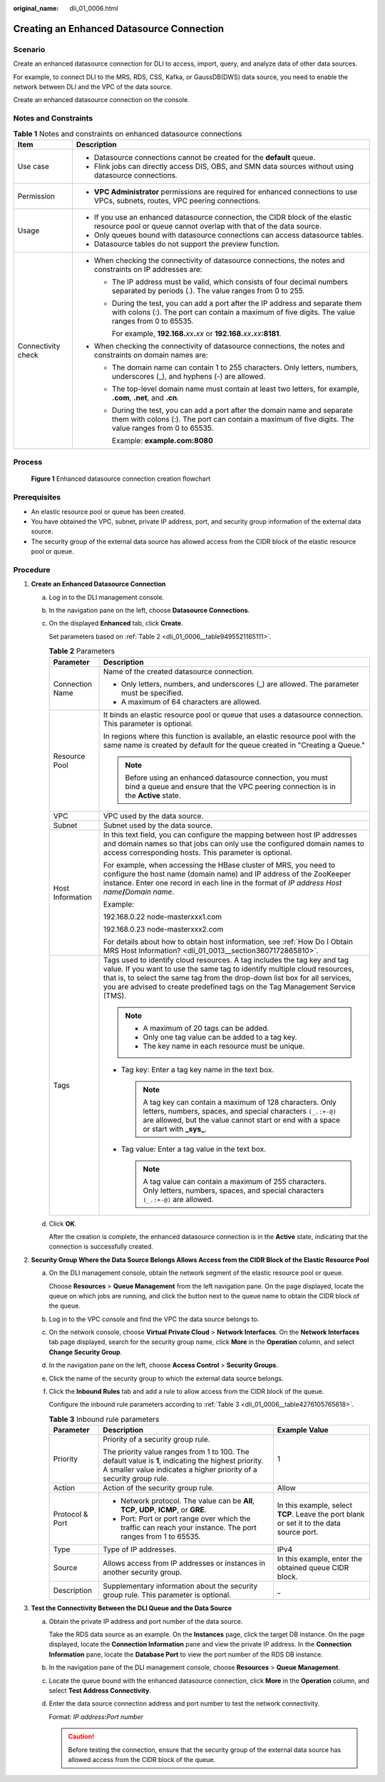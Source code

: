 :original_name: dli_01_0006.html

.. _dli_01_0006:

Creating an Enhanced Datasource Connection
==========================================

Scenario
--------

Create an enhanced datasource connection for DLI to access, import, query, and analyze data of other data sources.

For example, to connect DLI to the MRS, RDS, CSS, Kafka, or GaussDB(DWS) data source, you need to enable the network between DLI and the VPC of the data source.

Create an enhanced datasource connection on the console.

Notes and Constraints
---------------------

.. table:: **Table 1** Notes and constraints on enhanced datasource connections

   +-----------------------------------+-------------------------------------------------------------------------------------------------------------------------------------------------------------------------------------+
   | Item                              | Description                                                                                                                                                                         |
   +===================================+=====================================================================================================================================================================================+
   | Use case                          | -  Datasource connections cannot be created for the **default** queue.                                                                                                              |
   |                                   | -  Flink jobs can directly access DIS, OBS, and SMN data sources without using datasource connections.                                                                              |
   +-----------------------------------+-------------------------------------------------------------------------------------------------------------------------------------------------------------------------------------+
   | Permission                        | -  **VPC Administrator** permissions are required for enhanced connections to use VPCs, subnets, routes, VPC peering connections.                                                   |
   +-----------------------------------+-------------------------------------------------------------------------------------------------------------------------------------------------------------------------------------+
   | Usage                             | -  If you use an enhanced datasource connection, the CIDR block of the elastic resource pool or queue cannot overlap with that of the data source.                                  |
   |                                   | -  Only queues bound with datasource connections can access datasource tables.                                                                                                      |
   |                                   | -  Datasource tables do not support the preview function.                                                                                                                           |
   +-----------------------------------+-------------------------------------------------------------------------------------------------------------------------------------------------------------------------------------+
   | Connectivity check                | -  When checking the connectivity of datasource connections, the notes and constraints on IP addresses are:                                                                         |
   |                                   |                                                                                                                                                                                     |
   |                                   |    -  The IP address must be valid, which consists of four decimal numbers separated by periods (.). The value ranges from 0 to 255.                                                |
   |                                   |                                                                                                                                                                                     |
   |                                   |    -  During the test, you can add a port after the IP address and separate them with colons (:). The port can contain a maximum of five digits. The value ranges from 0 to 65535.  |
   |                                   |                                                                                                                                                                                     |
   |                                   |       For example, **192.168.**\ *xx*\ **.**\ *xx* or **192.168.**\ *xx*\ **.**\ *xx*\ **:8181**.                                                                                   |
   |                                   |                                                                                                                                                                                     |
   |                                   | -  When checking the connectivity of datasource connections, the notes and constraints on domain names are:                                                                         |
   |                                   |                                                                                                                                                                                     |
   |                                   |    -  The domain name can contain 1 to 255 characters. Only letters, numbers, underscores (_), and hyphens (-) are allowed.                                                         |
   |                                   |                                                                                                                                                                                     |
   |                                   |    -  The top-level domain name must contain at least two letters, for example, **.com**, **.net**, and **.cn**.                                                                    |
   |                                   |                                                                                                                                                                                     |
   |                                   |    -  During the test, you can add a port after the domain name and separate them with colons (:). The port can contain a maximum of five digits. The value ranges from 0 to 65535. |
   |                                   |                                                                                                                                                                                     |
   |                                   |       Example: **example.com:8080**                                                                                                                                                 |
   +-----------------------------------+-------------------------------------------------------------------------------------------------------------------------------------------------------------------------------------+

Process
-------


.. figure:: /_static/images/en-us_image_0000001620789569.png
   :alt: **Figure 1** Enhanced datasource connection creation flowchart

   **Figure 1** Enhanced datasource connection creation flowchart

Prerequisites
-------------

-  An elastic resource pool or queue has been created.
-  You have obtained the VPC, subnet, private IP address, port, and security group information of the external data source.
-  The security group of the external data source has allowed access from the CIDR block of the elastic resource pool or queue.

Procedure
---------

#. **Create an Enhanced Datasource Connection**

   a. Log in to the DLI management console.

   b. In the navigation pane on the left, choose **Datasource Connections**.

   c. On the displayed **Enhanced** tab, click **Create**.

      Set parameters based on :ref:`Table 2 <dli_01_0006__table9495521165111>`.

      .. _dli_01_0006__table9495521165111:

      .. table:: **Table 2** Parameters

         +-----------------------------------+---------------------------------------------------------------------------------------------------------------------------------------------------------------------------------------------------------------------------------------------------------------------------------------------------------------------+
         | Parameter                         | Description                                                                                                                                                                                                                                                                                                         |
         +===================================+=====================================================================================================================================================================================================================================================================================================================+
         | Connection Name                   | Name of the created datasource connection.                                                                                                                                                                                                                                                                          |
         |                                   |                                                                                                                                                                                                                                                                                                                     |
         |                                   | -  Only letters, numbers, and underscores (_) are allowed. The parameter must be specified.                                                                                                                                                                                                                         |
         |                                   | -  A maximum of 64 characters are allowed.                                                                                                                                                                                                                                                                          |
         +-----------------------------------+---------------------------------------------------------------------------------------------------------------------------------------------------------------------------------------------------------------------------------------------------------------------------------------------------------------------+
         | Resource Pool                     | It binds an elastic resource pool or queue that uses a datasource connection. This parameter is optional.                                                                                                                                                                                                           |
         |                                   |                                                                                                                                                                                                                                                                                                                     |
         |                                   | In regions where this function is available, an elastic resource pool with the same name is created by default for the queue created in "Creating a Queue."                                                                                                                                                         |
         |                                   |                                                                                                                                                                                                                                                                                                                     |
         |                                   | .. note::                                                                                                                                                                                                                                                                                                           |
         |                                   |                                                                                                                                                                                                                                                                                                                     |
         |                                   |    Before using an enhanced datasource connection, you must bind a queue and ensure that the VPC peering connection is in the **Active** state.                                                                                                                                                                     |
         +-----------------------------------+---------------------------------------------------------------------------------------------------------------------------------------------------------------------------------------------------------------------------------------------------------------------------------------------------------------------+
         | VPC                               | VPC used by the data source.                                                                                                                                                                                                                                                                                        |
         +-----------------------------------+---------------------------------------------------------------------------------------------------------------------------------------------------------------------------------------------------------------------------------------------------------------------------------------------------------------------+
         | Subnet                            | Subnet used by the data source.                                                                                                                                                                                                                                                                                     |
         +-----------------------------------+---------------------------------------------------------------------------------------------------------------------------------------------------------------------------------------------------------------------------------------------------------------------------------------------------------------------+
         | Host Information                  | In this text field, you can configure the mapping between host IP addresses and domain names so that jobs can only use the configured domain names to access corresponding hosts. This parameter is optional.                                                                                                       |
         |                                   |                                                                                                                                                                                                                                                                                                                     |
         |                                   | For example, when accessing the HBase cluster of MRS, you need to configure the host name (domain name) and IP address of the ZooKeeper instance. Enter one record in each line in the format of *IP address* *Host name*\ **/**\ *Domain name*.                                                                    |
         |                                   |                                                                                                                                                                                                                                                                                                                     |
         |                                   | Example:                                                                                                                                                                                                                                                                                                            |
         |                                   |                                                                                                                                                                                                                                                                                                                     |
         |                                   | 192.168.0.22 node-masterxxx1.com                                                                                                                                                                                                                                                                                    |
         |                                   |                                                                                                                                                                                                                                                                                                                     |
         |                                   | 192.168.0.23 node-masterxxx2.com                                                                                                                                                                                                                                                                                    |
         |                                   |                                                                                                                                                                                                                                                                                                                     |
         |                                   | For details about how to obtain host information, see :ref:`How Do I Obtain MRS Host Information? <dli_01_0013__section3607172865810>`.                                                                                                                                                                             |
         +-----------------------------------+---------------------------------------------------------------------------------------------------------------------------------------------------------------------------------------------------------------------------------------------------------------------------------------------------------------------+
         | Tags                              | Tags used to identify cloud resources. A tag includes the tag key and tag value. If you want to use the same tag to identify multiple cloud resources, that is, to select the same tag from the drop-down list box for all services, you are advised to create predefined tags on the Tag Management Service (TMS). |
         |                                   |                                                                                                                                                                                                                                                                                                                     |
         |                                   | .. note::                                                                                                                                                                                                                                                                                                           |
         |                                   |                                                                                                                                                                                                                                                                                                                     |
         |                                   |    -  A maximum of 20 tags can be added.                                                                                                                                                                                                                                                                            |
         |                                   |    -  Only one tag value can be added to a tag key.                                                                                                                                                                                                                                                                 |
         |                                   |    -  The key name in each resource must be unique.                                                                                                                                                                                                                                                                 |
         |                                   |                                                                                                                                                                                                                                                                                                                     |
         |                                   | -  Tag key: Enter a tag key name in the text box.                                                                                                                                                                                                                                                                   |
         |                                   |                                                                                                                                                                                                                                                                                                                     |
         |                                   |    .. note::                                                                                                                                                                                                                                                                                                        |
         |                                   |                                                                                                                                                                                                                                                                                                                     |
         |                                   |       A tag key can contain a maximum of 128 characters. Only letters, numbers, spaces, and special characters ``(_.:+-@)`` are allowed, but the value cannot start or end with a space or start with **\_sys\_**.                                                                                                  |
         |                                   |                                                                                                                                                                                                                                                                                                                     |
         |                                   | -  Tag value: Enter a tag value in the text box.                                                                                                                                                                                                                                                                    |
         |                                   |                                                                                                                                                                                                                                                                                                                     |
         |                                   |    .. note::                                                                                                                                                                                                                                                                                                        |
         |                                   |                                                                                                                                                                                                                                                                                                                     |
         |                                   |       A tag value can contain a maximum of 255 characters. Only letters, numbers, spaces, and special characters ``(_.:+-@)`` are allowed.                                                                                                                                                                          |
         +-----------------------------------+---------------------------------------------------------------------------------------------------------------------------------------------------------------------------------------------------------------------------------------------------------------------------------------------------------------------+

   d. Click **OK**.

      After the creation is complete, the enhanced datasource connection is in the **Active** state, indicating that the connection is successfully created.

#. **Security Group Where the Data Source Belongs Allows Access from the CIDR Block of the Elastic Resource Pool**

   a. On the DLI management console, obtain the network segment of the elastic resource pool or queue.

      Choose **Resources** > **Queue Management** from the left navigation pane. On the page displayed, locate the queue on which jobs are running, and click the button next to the queue name to obtain the CIDR block of the queue.

   b. Log in to the VPC console and find the VPC the data source belongs to.

   c. On the network console, choose **Virtual Private Cloud** > **Network Interfaces**. On the **Network Interfaces** tab page displayed, search for the security group name, click **More** in the **Operation** column, and select **Change Security Group**.

   d. In the navigation pane on the left, choose **Access Control** > **Security Groups**.

   e. Click the name of the security group to which the external data source belongs.

   f. Click the **Inbound Rules** tab and add a rule to allow access from the CIDR block of the queue.

      Configure the inbound rule parameters according to :ref:`Table 3 <dli_01_0006__table4276105765618>`.

      .. _dli_01_0006__table4276105765618:

      .. table:: **Table 3** Inbound rule parameters

         +-----------------------+-----------------------------------------------------------------------------------------------------------------------------------------------------------------------------+------------------------------------------------------------------------------------------+
         | Parameter             | Description                                                                                                                                                                 | Example Value                                                                            |
         +=======================+=============================================================================================================================================================================+==========================================================================================+
         | Priority              | Priority of a security group rule.                                                                                                                                          | 1                                                                                        |
         |                       |                                                                                                                                                                             |                                                                                          |
         |                       | The priority value ranges from 1 to 100. The default value is **1**, indicating the highest priority. A smaller value indicates a higher priority of a security group rule. |                                                                                          |
         +-----------------------+-----------------------------------------------------------------------------------------------------------------------------------------------------------------------------+------------------------------------------------------------------------------------------+
         | Action                | Action of the security group rule.                                                                                                                                          | Allow                                                                                    |
         +-----------------------+-----------------------------------------------------------------------------------------------------------------------------------------------------------------------------+------------------------------------------------------------------------------------------+
         | Protocol & Port       | -  Network protocol. The value can be **All**, **TCP**, **UDP**, **ICMP**, or **GRE**.                                                                                      | In this example, select **TCP**. Leave the port blank or set it to the data source port. |
         |                       | -  Port: Port or port range over which the traffic can reach your instance. The port ranges from 1 to 65535.                                                                |                                                                                          |
         +-----------------------+-----------------------------------------------------------------------------------------------------------------------------------------------------------------------------+------------------------------------------------------------------------------------------+
         | Type                  | Type of IP addresses.                                                                                                                                                       | IPv4                                                                                     |
         +-----------------------+-----------------------------------------------------------------------------------------------------------------------------------------------------------------------------+------------------------------------------------------------------------------------------+
         | Source                | Allows access from IP addresses or instances in another security group.                                                                                                     | In this example, enter the obtained queue CIDR block.                                    |
         +-----------------------+-----------------------------------------------------------------------------------------------------------------------------------------------------------------------------+------------------------------------------------------------------------------------------+
         | Description           | Supplementary information about the security group rule. This parameter is optional.                                                                                        | \_                                                                                       |
         +-----------------------+-----------------------------------------------------------------------------------------------------------------------------------------------------------------------------+------------------------------------------------------------------------------------------+

#. **Test the Connectivity Between the DLI Queue and the Data Source**

   a. Obtain the private IP address and port number of the data source.

      Take the RDS data source as an example. On the **Instances** page, click the target DB instance. On the page displayed, locate the **Connection Information** pane and view the private IP address. In the **Connection Information** pane, locate the **Database Port** to view the port number of the RDS DB instance.

   b. In the navigation pane of the DLI management console, choose **Resources** > **Queue Management**.

   c. Locate the queue bound with the enhanced datasource connection, click **More** in the **Operation** column, and select **Test Address Connectivity**.

   d. Enter the data source connection address and port number to test the network connectivity.

      Format: *IP address*\ **:**\ *Port number*

      .. caution::

         Before testing the connection, ensure that the security group of the external data source has allowed access from the CIDR block of the queue.
